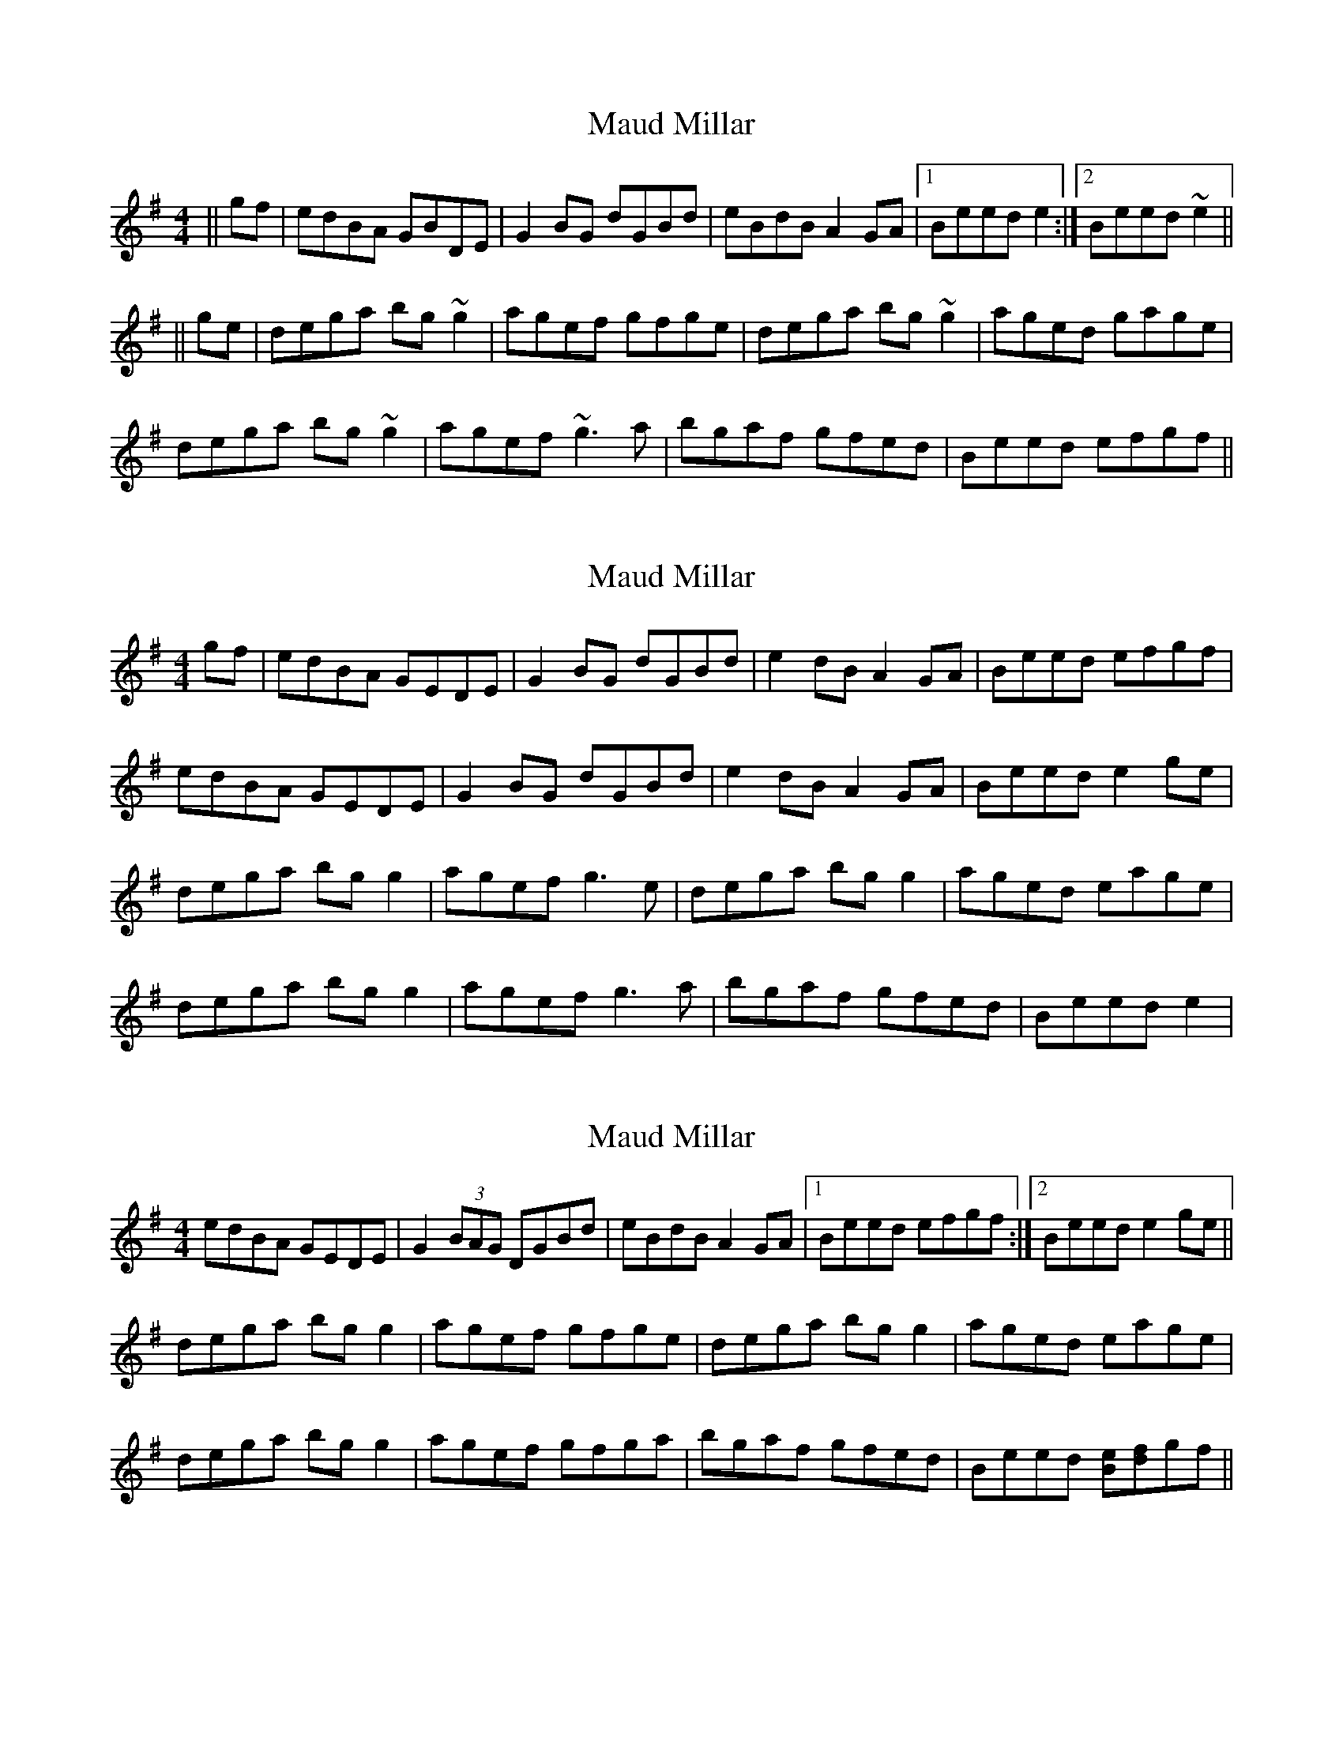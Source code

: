 X: 1
T: Maud Millar
Z: b.maloney
S: https://thesession.org/tunes/1177#setting1177
R: reel
M: 4/4
L: 1/8
K: Gmaj
||gf|edBA GBDE|G2BG dGBd|eBdB A2GA|1 Beed e2:|2 Beed ~e2||
||ge|dega bg~g2|agef gfge|dega bg~g2|aged gage|
dega bg~g2|agef ~g3a|bgaf gfed|Beed efgf||
X: 2
T: Maud Millar
Z: slainte
S: https://thesession.org/tunes/1177#setting14447
R: reel
M: 4/4
L: 1/8
K: Gmaj
gf|edBA GEDE|G2BG dGBd|e2dB A2GA|Beed efgf|edBA GEDE|G2BG dGBd|e2dB A2GA|Beed e2ge|dega bgg2|agef g3e|dega bgg2|aged eage|dega bgg2|agef g3a|bgaf gfed|Beed e2|
X: 3
T: Maud Millar
Z: gian marco
S: https://thesession.org/tunes/1177#setting14448
R: reel
M: 4/4
L: 1/8
K: Gmaj
edBA GEDE|G2(3BAG DGBd|eBdB A2GA|1Beed efgf:|2Beed e2ge||dega bgg2|agef gfge|dega bgg2|aged eage|dega bgg2|agef gfga|bgaf gfed|Beed [Be][df]gf||
X: 4
T: Maud Millar
Z: fluther
S: https://thesession.org/tunes/1177#setting23827
R: reel
M: 4/4
L: 1/8
K: Gmaj
||gf|edBA GBDE|G2BG dGBd|eBdB A2GA|1 Beed efgf:|2 Beed ~e2ge||
|dggf g3~b|agef g2ed|Bdeg bagb|aged eage|
d~g3 agbg|agef ~g3a|bgaf gfed|Beed efgf||
